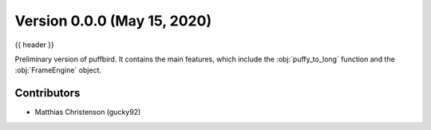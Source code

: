 .. _whatsnew_0000:

Version 0.0.0 (May 15, 2020)
-----------------------------

{{ header }}


Preliminary version of puffbird. It contains the main features, which include
the :obj:`puffy_to_long` function and the :obj:`FrameEngine` object.

Contributors
~~~~~~~~~~~~

* Matthias Christenson (gucky92)
